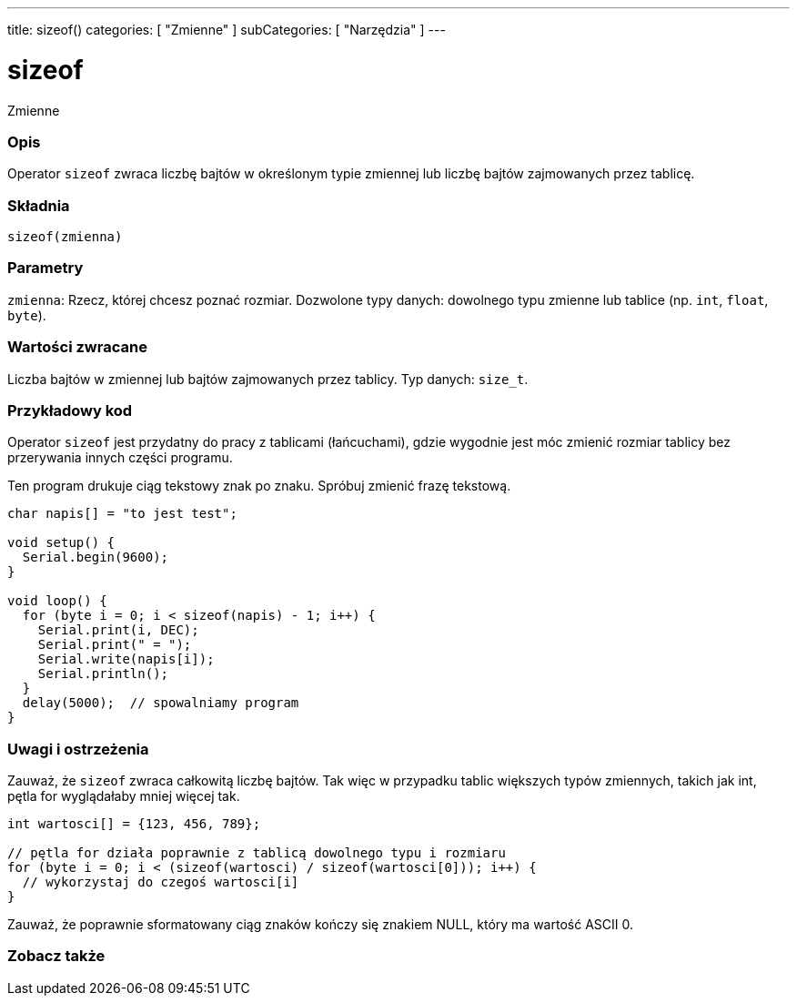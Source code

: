 ---
title: sizeof()
categories: [ "Zmienne" ]
subCategories: [ "Narzędzia" ]
---

= sizeof

Zmienne
[#overview]
--

[float]
=== Opis
Operator `sizeof` zwraca liczbę bajtów w określonym typie zmiennej lub liczbę bajtów zajmowanych przez tablicę.
[%hardbreaks]


[float]
=== Składnia
`sizeof(zmienna)`


[float]
=== Parametry
`zmienna`: Rzecz, której chcesz poznać rozmiar. Dozwolone typy danych: dowolnego typu zmienne lub tablice (np. `int`, `float`, `byte`).


[float]
=== Wartości zwracane
Liczba bajtów w zmiennej lub bajtów zajmowanych przez tablicy. Typ danych: `size_t`.

--
// KONIEC SEKCJI OPISOWEJ

// POCZĄTEK SEKCJI JAK UŻYWAĆ
[#howtouse]
--

[float]
=== Przykładowy kod
// Poniżej dodaj przykładowy kod i opisz jego działanie   ►►►►► TA SEKCJA JEST OBOWIĄZKOWA ◄◄◄◄◄
Operator `sizeof` jest przydatny do pracy z tablicami (łańcuchami), gdzie wygodnie jest móc zmienić rozmiar tablicy bez przerywania innych części programu.

Ten program drukuje ciąg tekstowy znak po znaku. Spróbuj zmienić frazę tekstową.

[source,arduino]
----
char napis[] = "to jest test";

void setup() {
  Serial.begin(9600);
}

void loop() {
  for (byte i = 0; i < sizeof(napis) - 1; i++) {
    Serial.print(i, DEC);
    Serial.print(" = ");
    Serial.write(napis[i]);
    Serial.println();
  }
  delay(5000);  // spowalniamy program
}
----
[%hardbreaks]

[float]
=== Uwagi i ostrzeżenia
Zauważ, że `sizeof` zwraca całkowitą liczbę bajtów. Tak więc w przypadku tablic większych typów zmiennych, takich jak int, pętla for wyglądałaby mniej więcej tak.

[source,arduino]
----
int wartosci[] = {123, 456, 789};

// pętla for działa poprawnie z tablicą dowolnego typu i rozmiaru
for (byte i = 0; i < (sizeof(wartosci) / sizeof(wartosci[0])); i++) {
  // wykorzystaj do czegoś wartosci[i]
}
----

Zauważ, że poprawnie sformatowany ciąg znaków kończy się znakiem NULL, który ma wartość ASCII 0.

--
// KONIEC SEKCJI JAK UŻYWAĆ


// POCZĄTEK SEKCJI ZOBACZ TAKŻE
[#see_also]
--

[float]
=== Zobacz także

--
// KONIEC SEKCJI ZOBACZ TAKŻE

